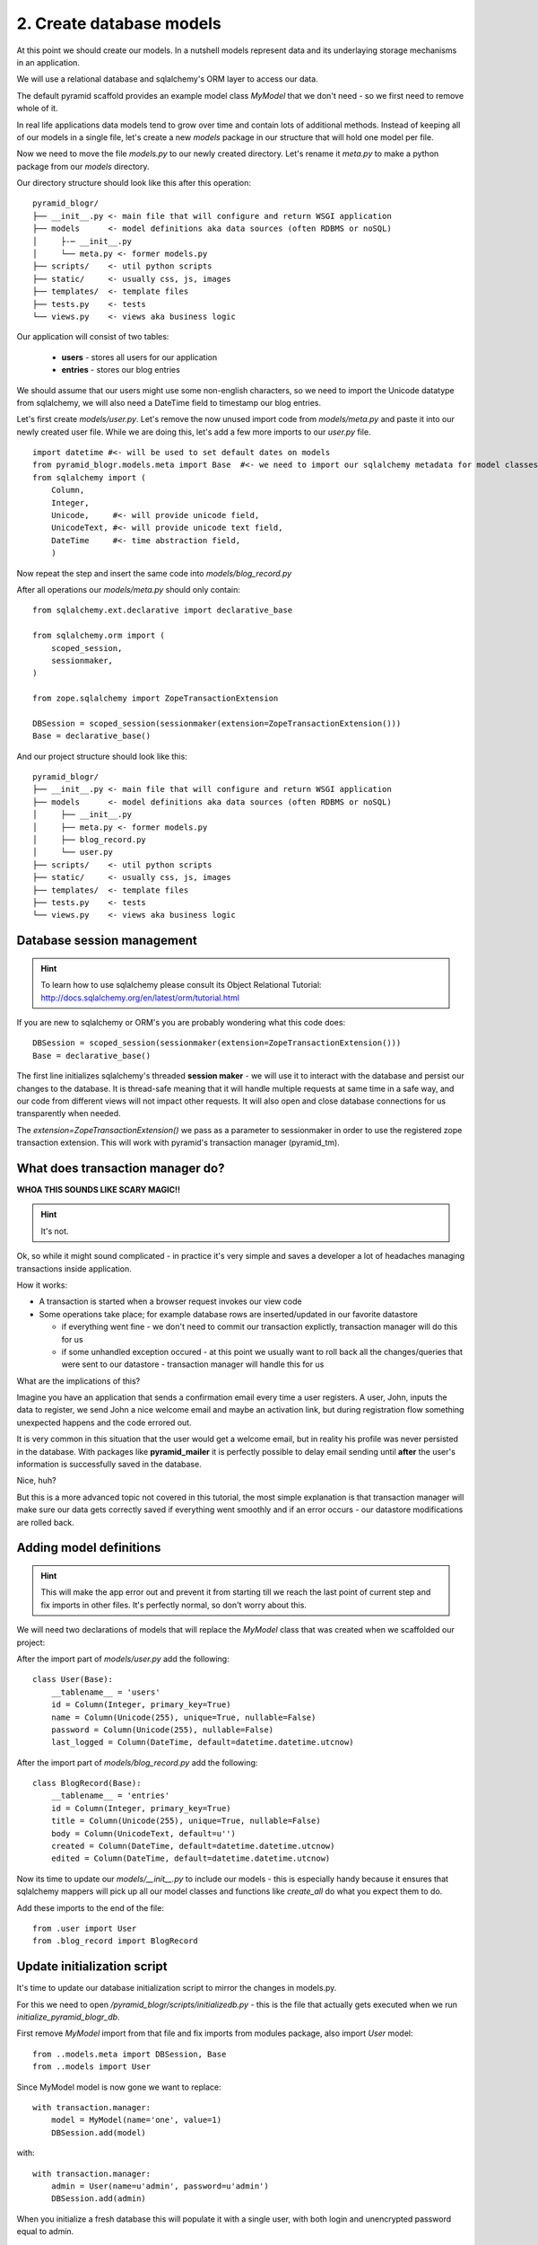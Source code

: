 =========================
2. Create database models
=========================

At this point we should create our models. In a nutshell models represent 
data and its underlaying storage mechanisms in an application. 

We will use a relational database and sqlalchemy's ORM layer to access our data.

The default pyramid scaffold provides an example model class `MyModel` that
we don't need - so we first need to remove whole of it.

In real life applications data models tend to grow over time and contain lots of additional methods.
Instead of keeping all of our models in a single file, let's create a new `models` package in our structure that 
will hold one model per file.

Now we need to move the file `models.py` to our newly created directory. Let's rename it `meta.py` to make a
python package from our `models` directory.

Our directory structure should look like this after this operation::

    pyramid_blogr/
    ├── __init__.py <- main file that will configure and return WSGI application
    ├── models      <- model definitions aka data sources (often RDBMS or noSQL)
    │     ├-─ __init__.py
    │     └── meta.py <- former models.py
    ├── scripts/    <- util python scripts
    ├── static/     <- usually css, js, images
    ├── templates/  <- template files
    ├── tests.py    <- tests
    └── views.py    <- views aka business logic

Our application will consist of two tables:

    * **users** - stores all users for our application
    * **entries** - stores our blog entries

We should assume that our users might use some non-english characters, so we 
need to import the Unicode datatype from sqlalchemy, we will also need a DateTime 
field to timestamp our blog entries.

Let's first create `models/user.py`. Let's remove the now unused import code from
`models/meta.py` and paste it into our newly created user file. While we are doing
this, let's add a few more imports to our `user.py` file.

::


    import datetime #<- will be used to set default dates on models
    from pyramid_blogr.models.meta import Base  #<- we need to import our sqlalchemy metadata for model classes to inherit from
    from sqlalchemy import (
        Column,
        Integer,
        Unicode,     #<- will provide unicode field,
        UnicodeText, #<- will provide unicode text field,
        DateTime     #<- time abstraction field,
        )


Now repeat the step and insert the same code into `models/blog_record.py`

After all operations our `models/meta.py` should only contain::

    from sqlalchemy.ext.declarative import declarative_base

    from sqlalchemy.orm import (
        scoped_session,
        sessionmaker,
    )

    from zope.sqlalchemy import ZopeTransactionExtension

    DBSession = scoped_session(sessionmaker(extension=ZopeTransactionExtension()))
    Base = declarative_base()

And our project structure should look like this::

    pyramid_blogr/
    ├── __init__.py <- main file that will configure and return WSGI application
    ├── models      <- model definitions aka data sources (often RDBMS or noSQL)
    │     ├── __init__.py
    │     ├── meta.py <- former models.py
    │     ├── blog_record.py
    │     └── user.py
    ├── scripts/    <- util python scripts
    ├── static/     <- usually css, js, images
    ├── templates/  <- template files
    ├── tests.py    <- tests
    └── views.py    <- views aka business logic

Database session management
---------------------------

.. hint ::
    To learn how to use sqlalchemy please consult its 
    Object Relational Tutorial: http://docs.sqlalchemy.org/en/latest/orm/tutorial.html

If you are new to sqlalchemy or ORM's you are probably wondering what this 
code does::
   
    DBSession = scoped_session(sessionmaker(extension=ZopeTransactionExtension()))
    Base = declarative_base()

The first line initializes sqlalchemy's threaded **session maker** - we will use it
to interact with the database and persist our changes to the database. 
It is thread-safe meaning that it will handle multiple requests at same time 
in a safe way, and our code from different views will not impact other requests.
It will also open and close database connections for us transparently when 
needed.
 
The `extension=ZopeTransactionExtension()` we pass as a parameter to sessionmaker in
order to use the registered zope transaction extension. This will work with pyramid's
transaction manager (pyramid_tm).

What does transaction manager do?
---------------------------------

**WHOA THIS SOUNDS LIKE SCARY MAGIC!!**

.. hint ::
    It's not.

Ok, so while it might sound complicated - in practice it's very simple and 
saves a developer a lot of headaches managing transactions inside application.

How it works:

* A transaction is started when a browser request invokes our view code
* Some operations take place; for example database rows are inserted/updated 
  in our favorite datastore
  
  * if  everything went fine - we don't need to commit our transaction explictly,
    transaction manager will do this for us 
  * if some unhandled exception occured - at this point we usually want to roll 
    back all the changes/queries that were sent to our datastore - transaction 
    manager will handle this for us 

What are the implications of this?

Imagine you have an application that sends a confirmation email every time 
a user registers. A user, John, inputs the data to register, we send John a nice welcome email and  
maybe an activation link, but during registration flow something unexpected 
happens and the code errored out.

It is very common in this situation that the user would get a welcome email, 
but in reality his profile was never persisted in the database.
With packages like **pyramid_mailer** it is perfectly possible to delay email 
sending until **after** the user's information is successfully saved in the database.

Nice, huh?

But this is a more advanced topic not covered in this tutorial, the most simple 
explanation is that transaction manager will make sure our data gets correctly 
saved if everything went smoothly and if an error occurs - our datastore 
modifications are rolled back.


Adding model definitions
------------------------

.. hint ::
    This will make the app error out and prevent it from starting till we reach the last 
    point of current step and fix imports in other files. 
    It's perfectly normal, so don't worry about this. 

We will need two declarations of models that will replace the *MyModel* class that was created when we scaffolded
our project::

After the import part of `models/user.py` add the following::

    class User(Base):
        __tablename__ = 'users'
        id = Column(Integer, primary_key=True)
        name = Column(Unicode(255), unique=True, nullable=False)
        password = Column(Unicode(255), nullable=False)
        last_logged = Column(DateTime, default=datetime.datetime.utcnow)

After the import part of `models/blog_record.py` add the following::

    class BlogRecord(Base):
        __tablename__ = 'entries'
        id = Column(Integer, primary_key=True)
        title = Column(Unicode(255), unique=True, nullable=False)
        body = Column(UnicodeText, default=u'')
        created = Column(DateTime, default=datetime.datetime.utcnow)
        edited = Column(DateTime, default=datetime.datetime.utcnow)


Now its time to update our `models/__init__.py` to include our models - this is especially handy because it ensures
that sqlalchemy mappers will pick up all our model classes and functions like `create_all` do what you expect them
to do.

Add these imports to the end of the file::

    from .user import User
    from .blog_record import BlogRecord


Update initialization script
----------------------------

It's time to update our database initialization script to mirror the changes in
models.py.

For this we need to open */pyramid_blogr/scripts/initializedb.py* - this is the 
file that actually gets executed when we run *initialize_pyramid_blogr_db*.

First remove `MyModel` import from that file and fix imports from modules package, also import `User` model::

    from ..models.meta import DBSession, Base
    from ..models import User

Since MyModel model is now gone we want to replace::

    with transaction.manager:
        model = MyModel(name='one', value=1)
        DBSession.add(model)

with::

    with transaction.manager:
        admin = User(name=u'admin', password=u'admin')
        DBSession.add(admin)

When you initialize a fresh database this will populate it with a single user, 
with both login and unencrypted password equal to admin.

.. warning ::
    This is just a tutorial example and **production code should utilize 
    passwords hashed with a strong one-way encryption function**. 
    You can use a package like **passlib** or **cryptacular** for this purpose.

The last step is to fix the imports from MyModel to User model and meta package in __init__.py.

in `pyramid_blogr/__init__.py`::

    from .models import (
        DBSession,
        Base,
        )

becomes::

    from .models.meta import (
        DBSession,
        Base,
        )

.. warning ::

    Remember to replace the imports of MyModel, DBSession classes in
    */pyramid_blogr/scripts/initializedb.py* **and** */pyramid_blogr/tests.py*,
    otherwise your app will not start because of failed imports.

Same as with models, when your application grows over time you will want to organize views into logical sections
based on their functionality. Fow now remove the `views.py` completely.
            
Our application should start again if we try running the server. In case you 
have problems starting the application, you can see complete source code 
of the files we modifed below. 

If our application starts correctly, you should run the *initialize_pyramid_blogr_db*, 
command from your environment, it may look like this::

~/yourVenv/bin/initialize_pyramid_blogr_db development.ini


Next  :doc:`routes`
